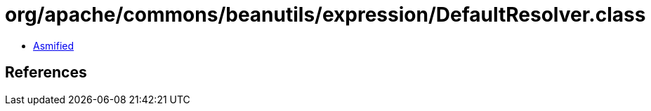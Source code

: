 = org/apache/commons/beanutils/expression/DefaultResolver.class

 - link:DefaultResolver-asmified.java[Asmified]

== References

